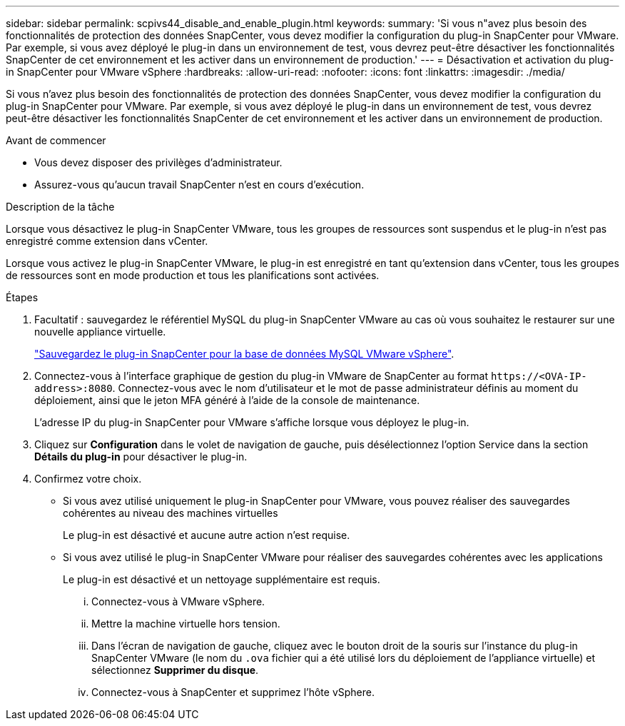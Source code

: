 ---
sidebar: sidebar 
permalink: scpivs44_disable_and_enable_plugin.html 
keywords:  
summary: 'Si vous n"avez plus besoin des fonctionnalités de protection des données SnapCenter, vous devez modifier la configuration du plug-in SnapCenter pour VMware. Par exemple, si vous avez déployé le plug-in dans un environnement de test, vous devrez peut-être désactiver les fonctionnalités SnapCenter de cet environnement et les activer dans un environnement de production.' 
---
= Désactivation et activation du plug-in SnapCenter pour VMware vSphere
:hardbreaks:
:allow-uri-read: 
:nofooter: 
:icons: font
:linkattrs: 
:imagesdir: ./media/


[role="lead"]
Si vous n'avez plus besoin des fonctionnalités de protection des données SnapCenter, vous devez modifier la configuration du plug-in SnapCenter pour VMware. Par exemple, si vous avez déployé le plug-in dans un environnement de test, vous devrez peut-être désactiver les fonctionnalités SnapCenter de cet environnement et les activer dans un environnement de production.

.Avant de commencer
* Vous devez disposer des privilèges d'administrateur.
* Assurez-vous qu'aucun travail SnapCenter n'est en cours d'exécution.


.Description de la tâche
Lorsque vous désactivez le plug-in SnapCenter VMware, tous les groupes de ressources sont suspendus et le plug-in n'est pas enregistré comme extension dans vCenter.

Lorsque vous activez le plug-in SnapCenter VMware, le plug-in est enregistré en tant qu'extension dans vCenter, tous les groupes de ressources sont en mode production et tous les planifications sont activées.

.Étapes
. Facultatif : sauvegardez le référentiel MySQL du plug-in SnapCenter VMware au cas où vous souhaitez le restaurer sur une nouvelle appliance virtuelle.
+
link:scpivs44_back_up_the_snapcenter_plug-in_for_vmware_vsphere_mysql_database.html["Sauvegardez le plug-in SnapCenter pour la base de données MySQL VMware vSphere"].

. Connectez-vous à l'interface graphique de gestion du plug-in VMware de SnapCenter au format `\https://<OVA-IP-address>:8080`. Connectez-vous avec le nom d'utilisateur et le mot de passe administrateur définis au moment du déploiement, ainsi que le jeton MFA généré à l'aide de la console de maintenance.
+
L'adresse IP du plug-in SnapCenter pour VMware s'affiche lorsque vous déployez le plug-in.

. Cliquez sur *Configuration* dans le volet de navigation de gauche, puis désélectionnez l'option Service dans la section *Détails du plug-in* pour désactiver le plug-in.
. Confirmez votre choix.
+
** Si vous avez utilisé uniquement le plug-in SnapCenter pour VMware, vous pouvez réaliser des sauvegardes cohérentes au niveau des machines virtuelles
+
Le plug-in est désactivé et aucune autre action n'est requise.

** Si vous avez utilisé le plug-in SnapCenter VMware pour réaliser des sauvegardes cohérentes avec les applications
+
Le plug-in est désactivé et un nettoyage supplémentaire est requis.

+
... Connectez-vous à VMware vSphere.
... Mettre la machine virtuelle hors tension.
... Dans l'écran de navigation de gauche, cliquez avec le bouton droit de la souris sur l'instance du plug-in SnapCenter VMware (le nom du `.ova` fichier qui a été utilisé lors du déploiement de l'appliance virtuelle) et sélectionnez *Supprimer du disque*.
... Connectez-vous à SnapCenter et supprimez l'hôte vSphere.





